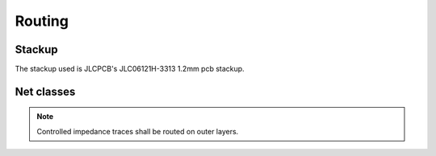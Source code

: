 Routing
=======

Stackup
-------

.. image:: ../assets/stackup.png
   :width: 70%
   :align: center

The stackup used is JLCPCB's JLC06121H-3313 1.2mm pcb stackup.

.. flat-table:: Layer allocation
   :header-rows: 1
   :width: 100%

   * - Layer
     - Allocation

   * - Top layer
     - High-Speed signals

   * - Inner Layer L2
     - GND

   * - Inner Layer L3
     - Power

   * - Inner Layer L4
     - Low-Speed signals

   * - Inner Layer L5
     - GND

   * - Bottom layer
     - High-Speed signals

Net classes
-----------

.. note:: Controlled impedance traces shall be routed on outer layers.

.. flat-table:: Net classes
   :header-rows: 1
   :width: 100%

   * - Type
     - Trace width
     - Trace spacing
     - Differencial-pair spacing

   * - 50ohm impedance classes
     - 6.16mil
     - 3*6.16mil
     - 

   * - 100ohm impedance classes
     - 4.88mil
     - 3*4.88mil
     - 8.0mil



